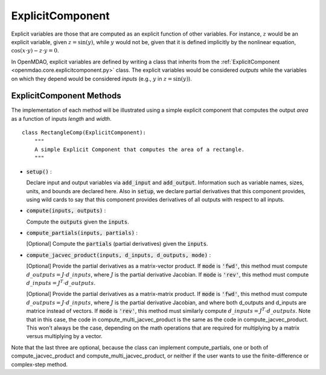 .. _comp-type-2-explicitcomp:

*****************
ExplicitComponent
*****************

Explicit variables are those that are computed as an explicit function of other variables.
For instance, :math:`z` would be an explicit variable, given :math:`z = \sin(y)`, while :math:`y` would not be, given that it is defined implicitly by the nonlinear equation, :math:`\cos(x \cdot y) - z \cdot y = 0`.

In OpenMDAO, explicit variables are defined by writing a class that inherits from the  :ref:`ExplicitComponent <openmdao.core.explicitcomponent.py>` class.
The explicit variables would be considered *outputs* while the variables on which they depend would be considered *inputs* (e.g., :math:`y` in :math:`z = \sin(y)`).

ExplicitComponent Methods
-------------------------

The implementation of each method will be illustrated using a simple explicit component that computes the output *area* as a function of inputs *length* and *width*.

::

    class RectangleComp(ExplicitComponent):
        """
        A simple Explicit Component that computes the area of a rectangle.
        """

- :code:`setup()` :

  Declare input and output variables via :code:`add_input` and :code:`add_output`.
  Information such as variable names, sizes, units, and bounds are declared here. Also in :code:`setup`, we declare partial derivatives that this component provides,
  using wild cards to say that this component provides derivatives of all outputs with respect to all inputs.

  .. embed-code::
      openmdao.core.tests.test_expl_comp.RectangleComp.setup

- :code:`compute(inputs, outputs)` :

  Compute the :code:`outputs` given the :code:`inputs`.

  .. embed-code::
      openmdao.core.tests.test_expl_comp.RectangleComp.compute

- :code:`compute_partials(inputs, partials)` :

  [Optional] Compute the :code:`partials` (partial derivatives) given the :code:`inputs`.

  .. embed-code::
      openmdao.core.tests.test_expl_comp.RectanglePartial.compute_partials

- :code:`compute_jacvec_product(inputs, d_inputs, d_outputs, mode)` :

  [Optional] Provide the partial derivatives as a matrix-vector product. If :code:`mode` is :code:`'fwd'`, this method must compute :math:`d\_{outputs} = J \cdot d\_{inputs}`, where :math:`J` is the partial derivative Jacobian. If :code:`mode` is :code:`'rev'`, this method must compute :math:`d\_{inputs} = J^T \cdot d\_{outputs}`.

  .. embed-code::
      openmdao.core.tests.test_expl_comp.RectangleJacVec.compute_jacvec_product

  [Optional] Provide the partial derivatives as a matrix-matrix product. If :code:`mode` is :code:`'fwd'`, this method must
  compute :math:`d\_{outputs} = J \cdot d\_{inputs}`, where :math:`J` is the partial derivative Jacobian, and where both
  d_outputs and d_inputs are matrice instead of vectors. If :code:`mode` is :code:`'rev'`, this method must similarly
  compute :math:`d\_{inputs} = J^T \cdot d\_{outputs}`. Note that in this case, the code in compute_multi_jacvec_product is
  the same as the code in compute_jacvec_product. This won't always be the case, depending on the math operations that
  are required for multiplying by a matrix versus multiplying by a vector.

  .. embed-code::
      openmdao.core.tests.test_matmat.RectangleCompVectorized.compute_multi_jacvec_product

Note that the last three are optional, because the class can implement compute_partials, one or both of compute_jacvec_product and
compute_multi_jacvec_product, or neither if the user wants to use the finite-difference or complex-step method.
